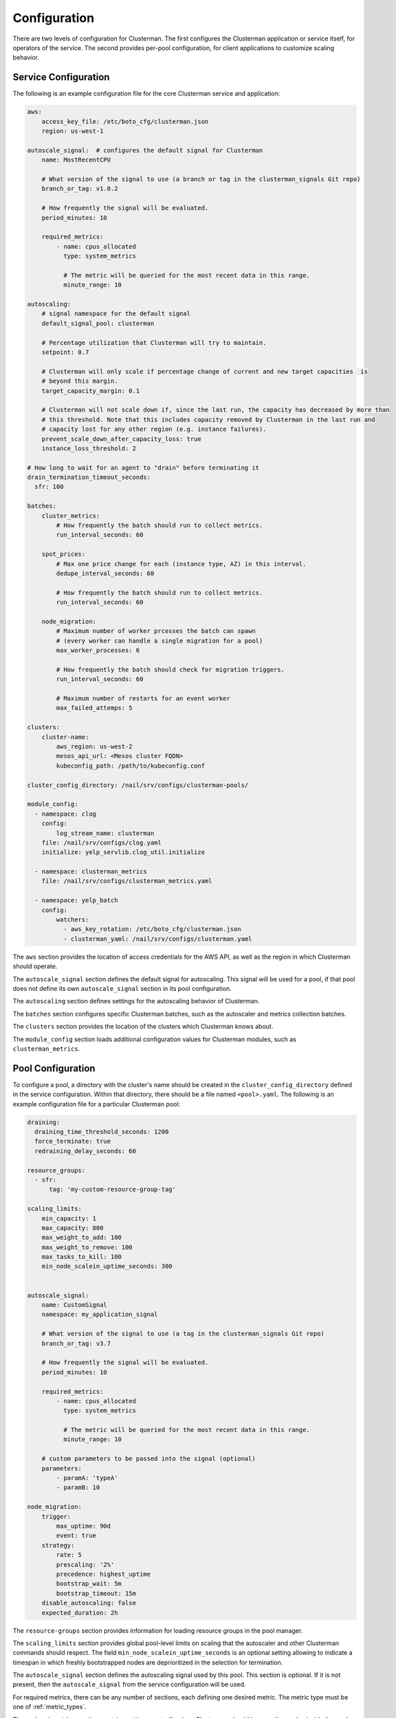 Configuration
=============

There are two levels of configuration for Clusterman.  The first configures the Clusterman application or service
itself, for operators of the service.  The second provides per-pool configuration, for client applications to customize
scaling behavior.

.. _service_configuration:

Service Configuration
----------------------

The following is an example configuration file for the core Clusterman service and application:

.. code-block:: yaml

    aws:
        access_key_file: /etc/boto_cfg/clusterman.json
        region: us-west-1

    autoscale_signal:  # configures the default signal for Clusterman
        name: MostRecentCPU

        # What version of the signal to use (a branch or tag in the clusterman_signals Git repo)
        branch_or_tag: v1.0.2

        # How frequently the signal will be evaluated.
        period_minutes: 10

        required_metrics:
            - name: cpus_allocated
              type: system_metrics

              # The metric will be queried for the most recent data in this range.
              minute_range: 10

    autoscaling:
        # signal namespace for the default signal
        default_signal_pool: clusterman

        # Percentage utilization that Clusterman will try to maintain.
        setpoint: 0.7

        # Clusterman will only scale if percentage change of current and new target capacities  is
        # beyond this margin.
        target_capacity_margin: 0.1

        # Clusterman will not scale down if, since the last run, the capacity has decreased by more than
        # this threshold. Note that this includes capacity removed by Clusterman in the last run and
        # capacity lost for any other region (e.g. instance failures).
        prevent_scale_down_after_capacity_loss: true
        instance_loss_threshold: 2

    # How long to wait for an agent to "drain" before terminating it
    drain_termination_timeout_seconds:
      sfr: 100

    batches:
        cluster_metrics:
            # How frequently the batch should run to collect metrics.
            run_interval_seconds: 60

        spot_prices:
            # Max one price change for each (instance type, AZ) in this interval.
            dedupe_interval_seconds: 60

            # How frequently the batch should run to collect metrics.
            run_interval_seconds: 60

        node_migration:
            # Maximum number of worker prcesses the batch can spawn
            # (every worker can handle a single migration for a pool)
            max_worker_processes: 6

            # How frequently the batch should check for migration triggers.
            run_interval_seconds: 60

            # Maximum number of restarts for an event worker
            max_failed_attemps: 5

    clusters:
        cluster-name:
            aws_region: us-west-2
            mesos_api_url: <Mesos cluster FQDN>
            kubeconfig_path: /path/to/kubeconfig.conf

    cluster_config_directory: /nail/srv/configs/clusterman-pools/

    module_config:
      - namespace: clog
        config:
            log_stream_name: clusterman
        file: /nail/srv/configs/clog.yaml
        initialize: yelp_servlib.clog_util.initialize

      - namespace: clusterman_metrics
        file: /nail/srv/configs/clusterman_metrics.yaml

      - namespace: yelp_batch
        config:
            watchers:
              - aws_key_rotation: /etc/boto_cfg/clusterman.json
              - clusterman_yaml: /nail/srv/configs/clusterman.yaml


The ``aws`` section provides the location of access credentials for the AWS API, as well as the region in which
Clusterman should operate.

The ``autoscale_signal`` section defines the default signal for autoscaling. This signal will be used for a pool, if
that pool does not define its own ``autoscale_signal`` section in its pool configuration.

The ``autoscaling`` section defines settings for the autoscaling behavior of Clusterman.

The ``batches`` section configures specific Clusterman batches, such as the autoscaler and metrics collection batches.

The ``clusters`` section provides the location of the clusters which Clusterman knows about.

The ``module_config`` section loads additional configuration values for Clusterman modules, such as
``clusterman_metrics``.

.. _pool_configuration:

Pool Configuration
------------------

To configure a pool, a directory with the cluster's name should be created in the ``cluster_config_directory``
defined in the service configuration. Within that directory, there should be a file named ``<pool>.yaml``.
The following is an example configuration file for a particular Clusterman pool:

.. code-block:: yaml

    draining:
      draining_time_threshold_seconds: 1200
      force_terminate: true
      redraining_delay_seconds: 60

    resource_groups:
      - sfr:
          tag: 'my-custom-resource-group-tag'

    scaling_limits:
        min_capacity: 1
        max_capacity: 800
        max_weight_to_add: 100
        max_weight_to_remove: 100
        max_tasks_to_kill: 100
        min_node_scalein_uptime_seconds: 300


    autoscale_signal:
        name: CustomSignal
        namespace: my_application_signal

        # What version of the signal to use (a tag in the clusterman_signals Git repo)
        branch_or_tag: v3.7

        # How frequently the signal will be evaluated.
        period_minutes: 10

        required_metrics:
            - name: cpus_allocated
              type: system_metrics

              # The metric will be queried for the most recent data in this range.
              minute_range: 10

        # custom parameters to be passed into the signal (optional)
        parameters:
            - paramA: 'typeA'
            - paramB: 10

    node_migration:
        trigger:
            max_uptime: 90d
            event: true
        strategy:
            rate: 5
            prescaling: '2%'
            precedence: highest_uptime
            bootstrap_wait: 5m
            bootstrap_timeout: 15m
        disable_autoscaling: false
        expected_duration: 2h

The ``resource-groups`` section provides information for loading resource groups in the pool manager.

The ``scaling_limits`` section provides global pool-level limits on scaling that the autoscaler and
other Clusterman commands should respect. The field ``min_node_scalein_uptime_seconds`` is an optional
setting allowing to indicate a timespan in which freshly bootstrapped nodes are deprioritized in the
selection for termination.

The ``autoscale_signal`` section defines the autoscaling signal used by this pool.  This section is optional. If it is
not present, then the ``autoscale_signal`` from the service configuration will be used.

For required metrics, there can be any number of sections, each defining one desired metric.  The metric type must be
one of :ref:`metric_types`.

The ``node_migration`` section contains settings controlling how Clusterman should be recycling nodes
inside the pool. Enabling this configuration is useful for keeping the average uptime of your pool low and/or
be able to perform adhoc migrations of the nodes according to some conditional parameter.
See :ref:`node_migration_configuration` for all details.

Reloading
---------
The Clusterman batches will automatically reload on changes to the clusterman service config file and the AWS
credentials file.  This is specified in the ``namespace: yelp_batch`` section of the main configuration file.  The
autoscaler batch and the metrics collector batch also will automatically reload for changes to any pools that are
configured to run on the specified cluster.

.. warning:: Any changes to these configuration files will cause the signal to be reloaded by the autoscaling batch.
   Test your config values before pushing.  If the config values break the custom signal, then the pool will start using
   the default signal.

